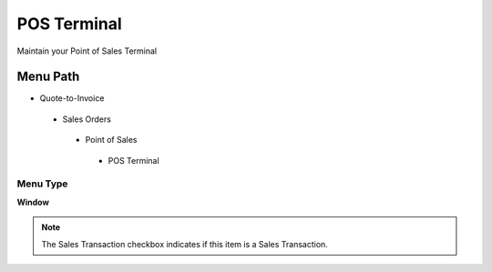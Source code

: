 
.. _functional-guide/menu/posterminal:

============
POS Terminal
============

Maintain your Point of Sales Terminal

Menu Path
=========


* Quote-to-Invoice

 * Sales Orders

  * Point of Sales

   * POS Terminal

Menu Type
---------
\ **Window**\ 

.. note::
    The Sales Transaction checkbox indicates if this item is a Sales Transaction.


.. seealso::
    :ref:`functional-guidewindow-posterminal`

